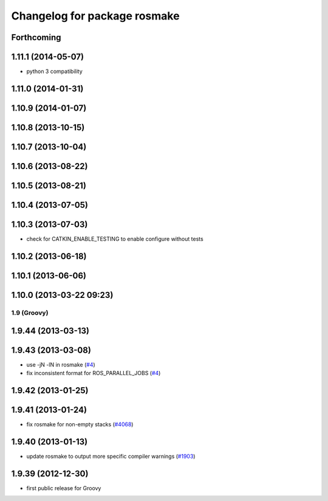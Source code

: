 ^^^^^^^^^^^^^^^^^^^^^^^^^^^^^
Changelog for package rosmake
^^^^^^^^^^^^^^^^^^^^^^^^^^^^^

Forthcoming
-----------

1.11.1 (2014-05-07)
-------------------
* python 3 compatibility

1.11.0 (2014-01-31)
-------------------

1.10.9 (2014-01-07)
-------------------

1.10.8 (2013-10-15)
-------------------

1.10.7 (2013-10-04)
-------------------

1.10.6 (2013-08-22)
-------------------

1.10.5 (2013-08-21)
-------------------

1.10.4 (2013-07-05)
-------------------

1.10.3 (2013-07-03)
-------------------
* check for CATKIN_ENABLE_TESTING to enable configure without tests

1.10.2 (2013-06-18)
-------------------

1.10.1 (2013-06-06)
-------------------

1.10.0 (2013-03-22 09:23)
-------------------------

1.9 (Groovy)
============

1.9.44 (2013-03-13)
-------------------

1.9.43 (2013-03-08)
-------------------
* use -jN -lN in rosmake (`#4 <https://github.com/ros/ros/issues/4>`_)
* fix inconsistent format for ROS_PARALLEL_JOBS (`#4 <https://github.com/ros/ros/issues/4>`_)

1.9.42 (2013-01-25)
-------------------

1.9.41 (2013-01-24)
-------------------
* fix rosmake for non-empty stacks (`#4068 <https://code.ros.org/trac/ros/ticket/4068>`_)

1.9.40 (2013-01-13)
-------------------
* update rosmake to output more specific compiler warnings (`#1903 <https://code.ros.org/trac/ros/ticket/1903>`_)

1.9.39 (2012-12-30)
-------------------
* first public release for Groovy
